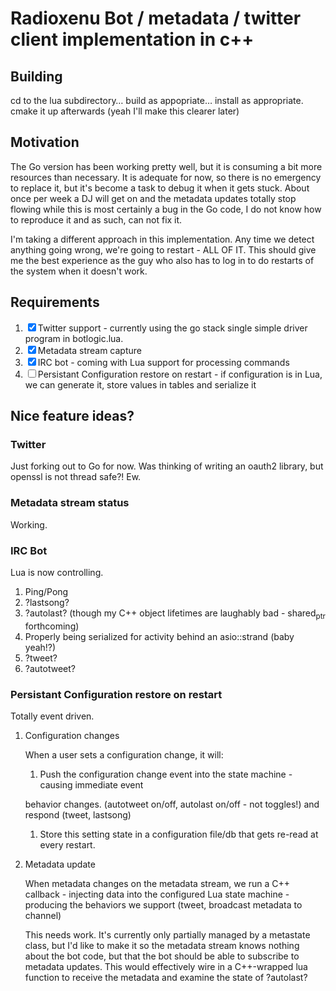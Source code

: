* Radioxenu Bot / metadata / twitter client implementation in c++

** Building
   cd to the lua subdirectory... build as appopriate... install as appropriate.
   cmake it up afterwards (yeah I'll make this clearer later)

** Motivation
The Go version has been working pretty well, but it is consuming a bit more resources than necessary.
It is adequate for now, so there is no emergency to replace it, but it's become a task to debug it
when it gets stuck. About once per week a DJ will get on and the metadata updates totally stop flowing
while this is most certainly a bug in the Go code, I do not know how to reproduce it and as such, can
not fix it.

I'm taking a different approach in this implementation. Any time we detect anything going wrong, we're
going to restart - ALL OF IT. This should give me the best experience as the guy who also has to log
in to do restarts of the system when it doesn't work.

** Requirements

   1. [X] Twitter support - currently using the go stack single simple driver program in botlogic.lua.
   2. [X] Metadata stream capture
   3. [X] IRC bot - coming with Lua support for processing commands
   4. [ ] Persistant Configuration restore on restart - if configuration is in Lua, we can generate it, store values in tables and serialize it

** Nice feature ideas?

*** Twitter
    Just forking out to Go for now. Was thinking of writing an oauth2 library, but openssl is not thread safe?! Ew.

*** Metadata stream status
    Working.

*** IRC Bot
    Lua is now controlling.
    1. Ping/Pong
    2. ?lastsong?
    3. ?autolast? (though my C++ object lifetimes are laughably bad - shared_ptr forthcoming)
    4. Properly being serialized for activity behind an asio::strand (baby yeah!?)
    5. ?tweet?
    6. ?autotweet?

*** Persistant Configuration restore on restart
    Totally event driven.
    
**** Configuration changes
     When a user sets a configuration change, it will:
     1. Push the configuration change event into the state machine - causing immediate event
	behavior changes. (autotweet on/off, autolast on/off - not toggles!) and respond (tweet, lastsong)
     2. Store this setting state in a configuration file/db that gets re-read at every restart.

**** Metadata update
     When metadata changes on the metadata stream, we run a C++ callback - injecting data into the
     configured Lua state machine - producing the behaviors we support (tweet, broadcast metadata
     to channel)
     
     This needs work. It's currently only partially managed by a metastate class, but I'd like to
     make it so the metadata stream knows nothing about the bot code, but that the bot should be
     able to subscribe to metadata updates. This would effectively wire in a C++-wrapped lua function
     to receive the metadata and examine the state of ?autolast?


